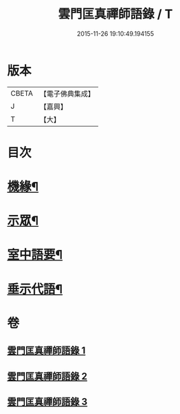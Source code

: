#+TITLE: 雲門匡真禪師語錄 / T
#+DATE: 2015-11-26 19:10:49.194155
* 版本
 |     CBETA|【電子佛典集成】|
 |         J|【嘉興】    |
 |         T|【大】     |

* 目次
* [[file:KR6q0392_001.txt::001-0373a3][機緣¶]]
* [[file:KR6q0392_001.txt::0374c27][示眾¶]]
* [[file:KR6q0392_002.txt::002-0381b3][室中語要¶]]
* [[file:KR6q0392_002.txt::0387b4][垂示代語¶]]
* 卷
** [[file:KR6q0392_001.txt][雲門匡真禪師語錄 1]]
** [[file:KR6q0392_002.txt][雲門匡真禪師語錄 2]]
** [[file:KR6q0392_003.txt][雲門匡真禪師語錄 3]]
